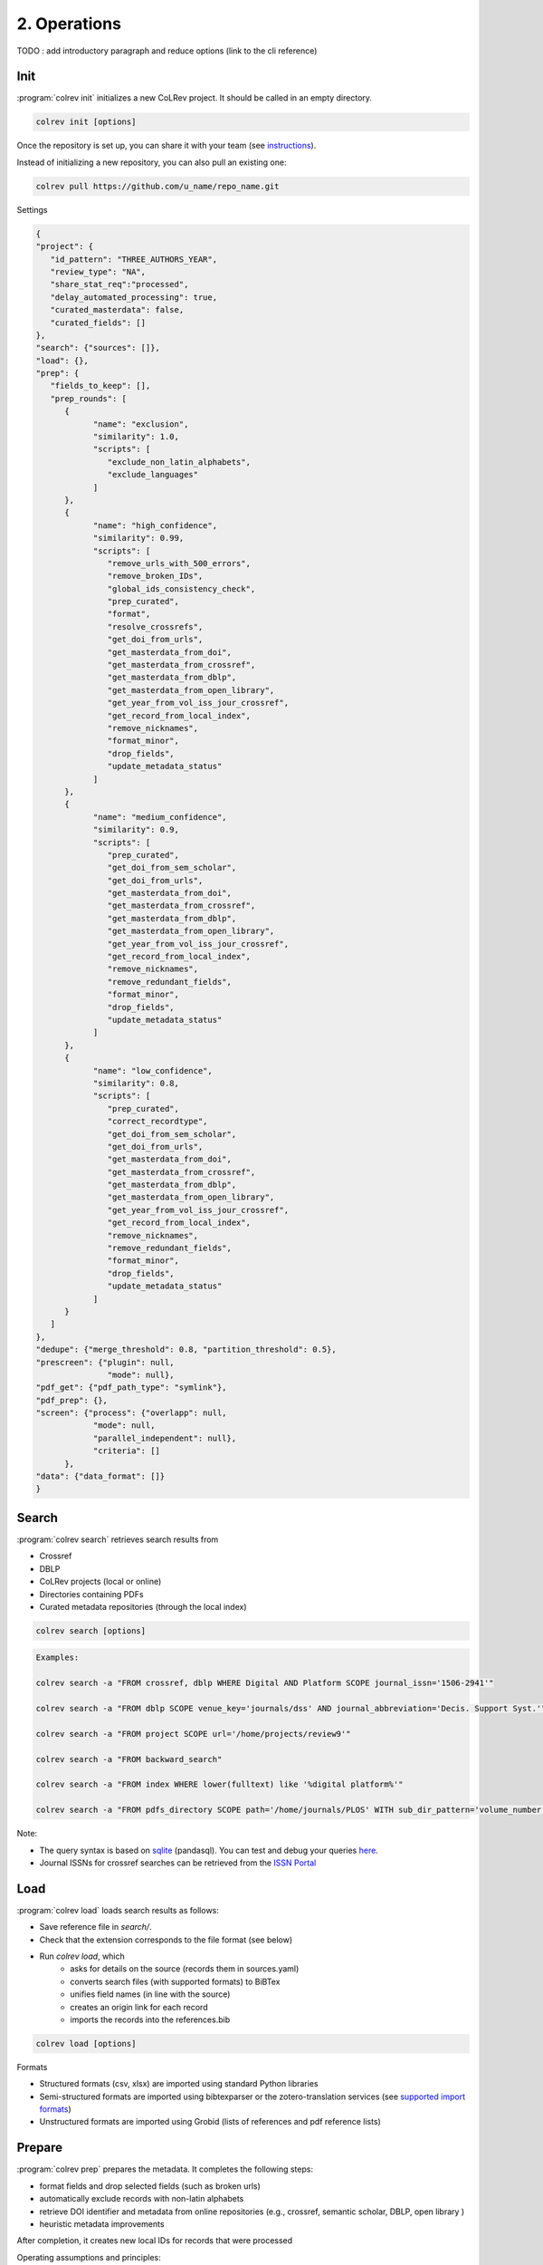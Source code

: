 
2. Operations
==================================

TODO : add introductory paragraph and reduce options (link to the cli reference)

.. _Init:

Init
---------------------------------------------

:program:`colrev init` initializes a new CoLRev project. It should be called in an empty directory.

.. code:: bash

	colrev init [options]

.. TODO : include options for different types of reviews once available

Once the repository is set up, you can share it with your team (see `instructions <best_practices.html#collaborate-in-a-team>`_).

Instead of initializing a new repository, you can also pull an existing one:

.. code:: bash

	colrev pull https://github.com/u_name/repo_name.git

Settings

.. code-block:: json

      {
      "project": {
         "id_pattern": "THREE_AUTHORS_YEAR",
         "review_type": "NA",
         "share_stat_req":"processed",
         "delay_automated_processing": true,
         "curated_masterdata": false,
         "curated_fields": []
      },
      "search": {"sources": []},
      "load": {},
      "prep": {
         "fields_to_keep": [],
         "prep_rounds": [
            {
                  "name": "exclusion",
                  "similarity": 1.0,
                  "scripts": [
                     "exclude_non_latin_alphabets",
                     "exclude_languages"
                  ]
            },
            {
                  "name": "high_confidence",
                  "similarity": 0.99,
                  "scripts": [
                     "remove_urls_with_500_errors",
                     "remove_broken_IDs",
                     "global_ids_consistency_check",
                     "prep_curated",
                     "format",
                     "resolve_crossrefs",
                     "get_doi_from_urls",
                     "get_masterdata_from_doi",
                     "get_masterdata_from_crossref",
                     "get_masterdata_from_dblp",
                     "get_masterdata_from_open_library",
                     "get_year_from_vol_iss_jour_crossref",
                     "get_record_from_local_index",
                     "remove_nicknames",
                     "format_minor",
                     "drop_fields",
                     "update_metadata_status"
                  ]
            },
            {
                  "name": "medium_confidence",
                  "similarity": 0.9,
                  "scripts": [
                     "prep_curated",
                     "get_doi_from_sem_scholar",
                     "get_doi_from_urls",
                     "get_masterdata_from_doi",
                     "get_masterdata_from_crossref",
                     "get_masterdata_from_dblp",
                     "get_masterdata_from_open_library",
                     "get_year_from_vol_iss_jour_crossref",
                     "get_record_from_local_index",
                     "remove_nicknames",
                     "remove_redundant_fields",
                     "format_minor",
                     "drop_fields",
                     "update_metadata_status"
                  ]
            },
            {
                  "name": "low_confidence",
                  "similarity": 0.8,
                  "scripts": [
                     "prep_curated",
                     "correct_recordtype",
                     "get_doi_from_sem_scholar",
                     "get_doi_from_urls",
                     "get_masterdata_from_doi",
                     "get_masterdata_from_crossref",
                     "get_masterdata_from_dblp",
                     "get_masterdata_from_open_library",
                     "get_year_from_vol_iss_jour_crossref",
                     "get_record_from_local_index",
                     "remove_nicknames",
                     "remove_redundant_fields",
                     "format_minor",
                     "drop_fields",
                     "update_metadata_status"
                  ]
            }
         ]
      },
      "dedupe": {"merge_threshold": 0.8, "partition_threshold": 0.5},
      "prescreen": {"plugin": null,
                     "mode": null},
      "pdf_get": {"pdf_path_type": "symlink"},
      "pdf_prep": {},
      "screen": {"process": {"overlapp": null,
                  "mode": null,
                  "parallel_independent": null},
                  "criteria": []
            },
      "data": {"data_format": []}
      }

.. _Search:

Search
---------------------------------------------

:program:`colrev search` retrieves search results from

- Crossref
- DBLP
- CoLRev projects (local or online)
- Directories containing PDFs
- Curated metadata repositories (through the local index)

.. code:: bash

	colrev search [options]

.. code:: bash

    Examples:

    colrev search -a "FROM crossref, dblp WHERE Digital AND Platform SCOPE journal_issn='1506-2941'"

    colrev search -a "FROM dblp SCOPE venue_key='journals/dss' AND journal_abbreviation='Decis. Support Syst.'"

    colrev search -a "FROM project SCOPE url='/home/projects/review9'"

    colrev search -a "FROM backward_search"

    colrev search -a "FROM index WHERE lower(fulltext) like '%digital platform%'"

    colrev search -a "FROM pdfs_directory SCOPE path='/home/journals/PLOS' WITH sub_dir_pattern='volume_number' AND journal='PLOS One'"

.. option:: --selected TEXT

    Run selected search

Note:

- The query syntax is based on `sqlite <https://www.sqlite.org/lang.html>`_ (pandasql). You can test and debug your queries `here <https://sqliteonline.com/>`_.
- Journal ISSNs for crossref searches can be retrieved from the `ISSN Portal <https://portal.issn.org/>`_

.. _Load:

Load
---------------------------------------------

:program:`colrev load` loads search results as follows:

- Save reference file in `search/`.
- Check that the extension corresponds to the file format (see below)
- Run `colrev load`, which
    - asks for details on the source (records them in sources.yaml)
    - converts search files (with supported formats) to BiBTex
    - unifies field names (in line with the source)
    - creates an origin link for each record
    - imports the records into the references.bib

.. code:: bash

	colrev load [options]

Formats

- Structured formats (csv, xlsx) are imported using standard Python libraries
- Semi-structured formats are imported using bibtexparser or the zotero-translation services (see `supported import formats <https://www.zotero.org/support/kb/importing_standardized_formats>`_)
- Unstructured formats are imported using Grobid (lists of references and pdf reference lists)


.. _Prepare:

Prepare
---------------------------------------------

:program:`colrev prep` prepares the metadata. It completes the following steps:

- format fields and drop selected fields (such as broken urls)
- automatically exclude records with non-latin alphabets
- retrieve DOI identifier and metadata from online repositories (e.g., crossref, semantic scholar, DBLP, open library )
- heuristic metadata improvements

.. state that prep may take longer to avoid frequent API calls (service unavailability)

After completion, it creates new local IDs for records that were processed

Operating assumptions and principles:

- Every source of metadata has errors
- Focus efforts on those sources that have the most errors (e.g., GoogleScholar)
- Have errors corrected (see last section)

.. code:: bash

	colrev prep [options]

When records cannot be prepared automatically, we recommend opening the references.bib with a reference manager (such as Jabref) and preparing the remaining records manually. For example, JabRef allows you to filter records for the *needs_manual_preparation* status:

.. figure:: ../../../figures/man_prep_jabref.png
   :alt: Manual preparation with Jabref

Note: after preparing the records, simply run :program:`colrev status`, which will update the status field and formatting according to the CoLRev standard.


In addition, :program:`colrev prep-man` provides an interactive convenience function.

.. code:: bash

	colrev pdf-prep-man [options]


.. option:: --extract

    Extract records for manual_preparation (to csv)

.. option:: --apply

    Apply manual preparation (csv)


Tracing and correcting errors


To trace an error (e.g., incorrect author names)

- use a git client to identify the commit in which the error was introduced (e.g., using gitk: right-click on the line and select *show origin of this line*, or navigate to *blame* on GitHub)
- identify the ID of the record and search for it in the commit message for further details

If the error was introduced in a 'prep' commit, the commit message will guide you to the source.

.. _Dedupe:

Dedupe
---------------------------------------------

:program:`colrev dedupe` identifies and merges duplicates as follows:

- Curated journals are queried (using the LocalIndex) to identify duplicates/non-duplicates
- In an active learning process (based on the `dedupeio <https://github.com/dedupeio/dedupe>`_ library), researchers are asked to label pairs of papers
- During the active learning (labeling) process, the LocalIndex is queried to prevent accidental merges (effectively implementing FP safeguards)
- Once enough pairs have been labeled (e.g., at least 50 duplicates and 50 non-duplicates), the remaining records are matched and merged automatically
- To validate the results, spreadsheets are exported in which duplicate and non-duplicate pairs can be checked (taking into consideration the differences in metadata and the confidence provided by the classifier)
- Corrections can be applied by marking pairs in the spreadsheet ("x" in the *error* column), saving the file, and running colrev dedupe -f
- Records from the same source file are not merged automatically (same source merges have a very high probability of introducing erroneous merge decisions)
- In case there are not enough records to train an active learning model, a simple duplicate identification algorithm is applied (followed by a manual labeling of borderline cases)

.. code:: bash

	colrev dedupe [options]

.. option:: --fix_errors

    Load errors as highlighted in the spreadsheets (duplicates_to_validate.xlsx, non_duplicates_to_validate.xlsx) and fix them.

.. figure:: ../../../figures/duplicate_validation.png
   :alt: Validation of duplicates

.. _Prescreen:

Pre-screen
---------------------------------------------

:program:`colrev prescreen` supports interactive prescreening

.. code:: bash

	colrev prescreen [options]

.. option:: --include_all

    Include all papers (do not implement a formal prescreen)

.. option:: --create_split INT

    Splits the prescreen between n researchers. Simply share the output with the researchers and ask them to run the commands in their local CoLRev project.

.. option:: --split STR

    Complete the prescreen for the specified split.


.. _PDF get:

PDF get
---------------------------------------------

:program:`colrev pdf-get` retrieves PDFs based on

- unpaywall.org
- any other local CoLRev repository

This may retrieve up to 80 or 90% of the PDFs, especially when larger PDF collections are stored locally and when multiple authors use :program:`colrev pdf-get` to collect PDFs from their local machines.
When PDFs cannot be retrieved automatically, CoLRev provides an interactive convenience function :program:`colrev pdf-get-man`.

.. code:: bash

	colrev pdf-get [options]

Per default, CoLRev creates symlinks (setting `PDF_PATH_TYPE=SYMLINK`). To copy PDFs to the repository per default, use `colrev config -s PDF_PATH_TYPE=COPY`

.. link to justification of pdf handling (reuse/shared settings)
.. the use of shared/team PDFs is built in (just clone and index!)

:program:`colrev pdf-get-man` goes through the list of missing PDFs and asks the researcher to retrieve it:

- when the PDF is available, name it as ID.pdf (based on the ID displayed) and move it to the pdfs directory
- if it is not available, simply enter "n" to mark it as *not_available* and continue

.. code:: bash

	colrev pdf-get-man [options]

.. _PDF prep:

PDF prep
---------------------------------------------

:program:`colrev pdf-prep` prepares PDFs for the screen and analysis as follows:

- Check whether the PDF is machine readable and apply OCR if necessary
- Identify and remove additional pages and decorations (may interfere with machine learning tools)
- Validate whether the PDF matches the record metadata and whether the PDF is complete (matches the number of pages)
- Create unique PDF identifiers (pdf hashes) that can be used for retrieval and validation (e.g., in crowdsourcing)


.. code:: bash

	colrev pdf-prep [options]

When PDFs cannot be prepared automatically, :program:`colrev pdf-prep-man` provides an interactive convenience function.

.. code:: bash

	colrev pdf-prep-man [options]

.. _Screen:

Screen
---------------------------------------------

:program:`colrev screen` supports interactive screening based on a list of exclusion criteria

.. code:: bash

	colrev screen [options]

.. option:: --include_all

    Include all papers

.. _Data:

Data
---------------------------------------------

:program:`colrev data` supports the data extraction, analysis and synthesis. Depending on the type of review, this may involve

- a manuscript-based synthesis
    - structured data extraction (diffs are displayed using `daff <https://github.com/paulfitz/daff>`_ or the `browser extension <https://chrome.google.com/webstore/detail/github-csv-diff/ngpdjmibpbemokfbmapemhpbmgacebhg/>`_)

To select the data format, please consult the best practices for different `types of reviews <./best_practices.html#types-of-literature-reviews>`_.

To set the data format, run

.. code:: bash

    colrev config --set DATA_FORMAT=['MANUSCRIPT', 'STRUCTURED']

    # commit changes:
    git add shared_config.ini
    git commit -m 'update data format'


Depending on the data format, the :program:`colrev data` command

- adds new records to the manuscript (paper.md, after the <!-- NEW_RECORD_SOURCE --> marker)
- creates (enhanced) TEI files

.. code:: bash

	colrev data [options]

.. option:: --profile

    Generate a sample profile.

.. option:: --reading_heuristics

    Calculate heuristic (influence of each paper within the selected sample) to prioritize reading efforts (see :cite:p:`WagnerEmplSchryen2020`.).

.. TODO: include examples (figure) for data --profile/--reading_heuristics

.. _Paper:

Paper
---------------------------------------------

:program:`colrev paper` builds the final paper (e.g., PDF, Word) from the markdown document paper.md using `pandoc <https://github.com/jgm/pandoc>`_.


.. code:: bash

	colrev paper [options]

Links and references for standalone literature reviews are available in the `best practices <./best_practices.html>`_ section.

**References**

.. [WagnerEtAl2020] Wagner, G. and Empl, P. and Schryen, G. (2020). Designing a novel strategy for exploring literature corpora. Proceedings of the European Conference on Information Sytems.
